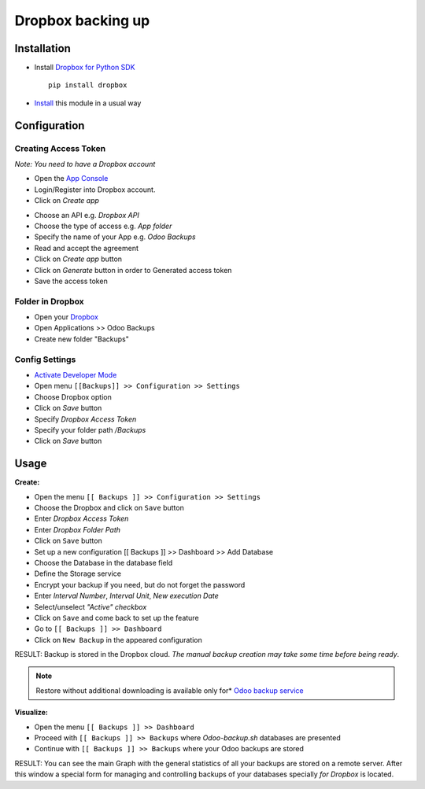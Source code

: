 ====================
 Dropbox backing up
====================

Installation
============

* Install `Dropbox for Python SDK <https://www.dropbox.com/developers/documentation/python#install>`__ ::

    pip install dropbox

* `Install <https://odoo-development.readthedocs.io/en/latest/odoo/usage/install-module.html>`__ this module in a usual way

Configuration
=============

Creating Access Token
---------------------

*Note: You need to have a Dropbox account*

* Open the `App Console <https://www.dropbox.com/developers/apps>`__
* Login/Register into Dropbox account.
* Click on `Create app`

.. image:: create-app.png

* Choose an API e.g. `Dropbox API`
* Choose the type of access e.g. `App folder`
* Specify the name of your App e.g. `Odoo Backups`
* Read and accept the agreement
* Click on `Create app` button
* Click on `Generate` button in order to Generated access token
* Save the access token

Folder in Dropbox
-----------------

* Open your `Dropbox <https://www.dropbox.com/home/>`__
* Open Applications >> Odoo Backups
* Create new folder "Backups"

Config Settings
---------------

* `Activate Developer Mode <https://odoo-development.readthedocs.io/en/latest/odoo/usage/debug-mode.html>`__
* Open menu ``[[Backups]] >> Configuration >> Settings``
* Choose Dropbox option
* Click on `Save` button
* Specify *Dropbox Access Token*
* Specify your folder path `/Backups`
* Click on `Save` button

Usage
=====

**Create:**

* Open the menu ``[[ Backups ]] >> Configuration >> Settings``
* Choose the Dropbox and click on ``Save`` button
* Enter *Dropbox Access Token*
* Enter *Dropbox Folder Path*
* Click on ``Save`` button
* Set up a new configuration  [[ Backups ]] >> Dashboard >> Add Database
* Choose the Database in the database field
* Define the Storage service
* Encrypt your backup if you need, but do not forget the password
* Enter *Interval Number*, *Interval Unit*, *New execution Date*
* Select/unselect *"Active" checkbox*
* Click on ``Save`` and come back to set up the feature
* Go to ``[[ Backups ]] >> Dashboard``
* Click on ``New Backup`` in the appeared configuration

RESULT: Backup is stored in the Dropbox cloud.
*The manual backup creation may take some time before being ready*.

.. note::
   Restore without additional downloading is available only for* `Odoo backup service <https://apps.odoo.com/apps/modules/12.0/odoo_backup_sh/>`__

**Visualize:**

* Open the menu ``[[ Backups ]] >> Dashboard``
* Proceed with ``[[ Backups ]] >> Backups`` where *Odoo-backup.sh* databases are presented
* Continue with ``[[ Backups ]] >> Backups`` where your Odoo backups are stored

RESULT: You can see the main Graph with the general statistics of all your backups are stored on a remote server.
After this window a special form for managing and controlling backups of your databases specially *for Dropbox* is located.

